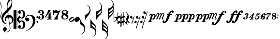 SplineFontDB: 3.2
FontName: Takemitsu
FullName: Takemitsu
FamilyName: Takemitsu
Weight: Regular
Copyright: Copyright (c) 2024, Valerie Thibault
UComments: "2024-8-28: Created with FontForge (http://fontforge.org)"
Version: 001.000
ItalicAngle: 0
UnderlinePosition: -100
UnderlineWidth: 50
Ascent: 1000
Descent: 0
InvalidEm: 0
LayerCount: 2
Layer: 0 0 "Back" 1
Layer: 1 0 "Fore" 0
XUID: [1021 258 -616603033 7795472]
StyleMap: 0x0000
FSType: 0
OS2Version: 0
OS2_WeightWidthSlopeOnly: 0
OS2_UseTypoMetrics: 1
CreationTime: 1724837497
ModificationTime: 1725113833
OS2TypoAscent: 0
OS2TypoAOffset: 1
OS2TypoDescent: 0
OS2TypoDOffset: 1
OS2TypoLinegap: 90
OS2WinAscent: 0
OS2WinAOffset: 1
OS2WinDescent: 0
OS2WinDOffset: 1
HheadAscent: 0
HheadAOffset: 1
HheadDescent: 0
HheadDOffset: 1
Lookup: 258 0 0 "mfkern" { "mfkern-1" [150,15,4] "mfkern-2" [150,15,0] } []
MarkAttachClasses: 1
DEI: 91125
KernClass2: 1 1 "mfkern-2"
 0 {}
KernClass2: 1 1 "mfkern-1"
 0 {}
Encoding: UnicodeBmp
UnicodeInterp: none
NameList: AGL For New Fonts
DisplaySize: -48
AntiAlias: 1
FitToEm: 0
WinInfo: 58412 34 13
BeginPrivate: 0
EndPrivate
Grid
-1000 -498 m 4
 2000 -498 l 1028
  Named: "-2sp"
-1000 -258 m 0
 2000 -258 l 1024
  Named: "-1sp"
-1000 1000 m 0
 2000 1000 l 1024
  Named: "4sp"
-1000 750 m 0
 2000 750 l 1024
  Named: "3sp"
-1000 500 m 0
 2000 500 l 1024
  Named: "2sp"
-1000 250 m 0
 2000 250 l 1024
  Named: "1sp"
EndSplineSet
BeginChars: 65536 37

StartChar: gClef
Encoding: 57424 57424 0
Width: 616
Flags: W
HStem: -668.329 20.5127<199.948 312.418> -258.56 17.9873<274.468 401.996> 117.648 137.956<381.971 473.408>
VStem: 0.40918 91.498<-50.0163 140.99> 81.6631 191.607<-568.855 -445.348> 181.43 42.0117<-75.9646 47.6293> 283.33 26.4814<576.271 775.553> 432.508 26.7119<-540.976 -355.545> 523.197 35.6191<806.322 999.73> 545.186 70.4072<-110.075 45.936>
LayerCount: 2
Fore
SplineSet
385.486328125 255.604492188 m 0xf380
 508.66796875 255.604492188 615.592773438 144.595703125 615.592773438 -0.3955078125 c 0
 615.592773438 -63.7548828125 594.887695312 -120.724609375 568.630859375 -156.68359375 c 0
 537.150452526 -199.794137001 487.609952847 -229.075864775 431.082067142 -244.807185824 c 1
 440.822176517 -316.404702961 449.612871291 -380.932316618 456.551757812 -431.708007812 c 0
 458.282226562 -448.993164062 459.219726562 -464.2734375 459.219726562 -478.116210938 c 0
 459.219726562 -529.287109375 446.4140625 -560.815429688 422 -590.948242188 c 0
 376.57421875 -647.016601562 315.293945312 -668.329101562 257.122070312 -668.329101562 c 4
 123.9765625 -668.329101562 81.6630859375 -568.172851562 81.6630859375 -510.217773438 c 0
 81.6630859375 -437.26171875 140.266601562 -406.526367188 181.686523438 -406.526367188 c 0
 238.484375 -406.526367188 273.270507812 -453.567382812 273.270507812 -506.740234375 c 0xeb40
 273.270507812 -589.275390625 186.791015625 -616.428710938 175.002929688 -619.747070312 c 1
 186.899414062 -637.51171875 216.765625 -647.81640625 252.126953125 -647.81640625 c 0
 329.247070312 -647.81640625 432.5078125 -598.805664062 432.5078125 -471.301757812 c 0
 432.5078125 -467.581685866 427.293496074 -408.107936178 405.818186337 -250.850477297 c 1
 380.298289787 -255.997641323 353.751745865 -258.559570312 327.10546875 -258.559570312 c 0
 215.603515625 -258.559570312 102.357421875 -213.698242188 47.1005859375 -117.060546875 c 0
 21.361328125 -72.0458984375 0.4091796875 27.4765625 0.4091796875 79.67578125 c 0
 0.4091796875 273.951171875 169.842773438 416.6328125 261.759765625 515.110351562 c 0
 272.873664652 527.017351373 283.400003364 538.084422305 293.400064184 548.448177514 c 1
 284.569561539 635.012824491 283.330078211 681.865906702 283.330078125 722.966796875 c 0
 283.330078125 891.556640625 324.0234375 958.405273438 377.366210938 1046.03222656 c 1
 424.301757812 1105.42578125 439.869140625 1119.35058594 472.193359375 1130.85351562 c 1
 484.529296875 1121.56835938 558.81640625 1042.01855469 558.81640625 855.059570312 c 0
 558.81640625 701.046291058 526.722216374 617.962012151 341.293369448 416.363865585 c 1
 347.47979109 370.800048897 354.999516539 315.392940733 363.274082057 254.425933028 c 1
 370.559379851 255.207411229 377.969623466 255.604492188 385.486328125 255.604492188 c 0xf380
312.956366819 385.895326443 m 1
 305.016860011 377.44459296 296.828176147 368.793938787 288.3828125 359.931640625 c 0
 175.043945312 240.99609375 91.9072265625 170.254882812 91.9072265625 32.2578125 c 0
 91.9072265625 -99.4267578125 174.217773438 -240.572265625 338.403320312 -240.572265625 c 0
 347.013620821 -240.572265625 372.709666041 -239.81062557 403.193932435 -231.736081568 c 1
 391.802595125 -149.192971813 376.235269082 -41.7792638745 355.110351562 95.76171875 c 0
 354.119652334 102.211950441 353.142540189 108.59036497 352.178830175 114.897951212 c 1
 283.05656583 103.174777339 223.44140625 54.4496165532 223.44140625 -22.17578125 c 0
 223.44140625 -39.3447265625 226.901367188 -99.1826171875 272.763671875 -138.408203125 c 1
 271.78515625 -142.495117188 l 1
 206.661132812 -116.966796875 181.4296875 -45.7333984375 181.4296875 24.583984375 c 0xf7
 181.4296875 141.205211931 244.460810654 224.635660606 332.198776218 248.578322995 c 1
 324.700692142 300.067223832 318.343906486 345.53292421 312.956366819 385.895326443 c 1
428.204977084 -223.655743504 m 1
 484.362583212 -201.984817093 545.185546875 -152.719659874 545.185546875 -40.97265625 c 0xe340
 545.185546875 -2.9248046875 533.466796875 117.6484375 384.913085938 117.6484375 c 0
 383.889134509 117.6484375 382.865541801 117.640417217 381.842458961 117.624404106 c 1
 397.250800158 4.1182539158 413.655026178 -116.676723183 428.204977084 -223.655743504 c 1
319.422351366 575.080111768 m 1
 397.738397461 654.291823264 441.153438709 690.552538307 488.813476562 771.127929688 c 0
 519.374023438 822.796875 523.197265625 862.362304688 523.197265625 917.66796875 c 0xe380
 523.197265625 949.137695312 519.572265625 1003.55566406 496.633789062 1032.74707031 c 1
 472.719726562 1021.02832031 460.265625 1010.39257812 445.307617188 995.341796875 c 0
 354.193359375 903.659179688 309.811523438 773.544921875 309.811523438 680.583007812 c 0
 309.811523438 651.662560684 313.484424283 617.67863126 319.422351366 575.080111768 c 1
EndSplineSet
Validated: 1
EndChar

StartChar: fClef
Encoding: 57442 57442 1
Width: 681
Flags: W
HStem: -174 97<592.385 672.932> -100 193<54.0318 171.828> 69 98<592.385 672.932> 208 42<132.375 293.916>
VStem: -0 214<-45.3785 51.0479> 400 132<-184.709 66.9872> 584 97<-165.615 -85.0684 77.3848 158.615>
LayerCount: 2
Fore
SplineSet
118 -100 m 0x5e
 52 -100 0 -40 -0 26 c 0
 0 72 25 139 74 188 c 0
 116 230 167 250 240 250 c 0
 349 250 436 205 492 118 c 0
 521 74 532 34 532 -33 c 0
 532 -160 492 -271 420 -354 c 0
 370 -412 265 -501 139 -570 c 0
 96 -594 57 -611 7 -624 c 1
 6 -614 l 1
 53 -598 110 -565 171 -518 c 0
 327 -397 400 -264 400 -78 c 0
 400 4 385 64 356 117 c 0
 319 184 275 208 211 208 c 0
 163 208 132 193 100 165 c 0
 70 138 52 107 43 73 c 1
 55 81 75 93 109 93 c 3
 167 93 214 47 214 -13 c 0
 214 -38 206 -57 184 -75 c 0
 162 -93 140 -100 118 -100 c 0x5e
584 118 m 0
 584 145 606 167 633 167 c 0
 660 167 681 145 681 118 c 0
 681 91 660 69 633 69 c 0x3e
 606 69 584 91 584 118 c 0
584 -125 m 0
 584 -98 606 -77 633 -77 c 0
 660 -77 681 -98 681 -125 c 0
 681 -152 660 -174 633 -174 c 0x9e
 606 -174 584 -152 584 -125 c 0
EndSplineSet
Validated: 1
EndChar

StartChar: noteheadBlack
Encoding: 57508 57508 2
Width: 276
Flags: W
HStem: -127 257<91.6953 185.073>
VStem: 0 276<-40.2884 43.2884>
LayerCount: 2
Fore
SplineSet
108 -127 m 0
 44 -127 0 -85 0 -27 c 0
 0 53 83 130 169 130 c 0
 233 130 276 88 276 30 c 0
 276 -50 194 -127 108 -127 c 0
EndSplineSet
Validated: 1
EndChar

StartChar: noteheadHalf
Encoding: 57507 57507 3
Width: 273
Flags: W
HStem: -128 43<38.3533 126.368> 85 44<145.79 234.438>
VStem: 0 33<-80.7978 13> 240 33<-12.9065 79.2234>
LayerCount: 2
Fore
SplineSet
166 129 m 0
 226 129 273 90 273 29 c 0
 273 -52 191 -128 106 -128 c 0
 43 -128 0 -85 0 -27 c 0
 0 53 79 129 166 129 c 0
204 85 m 2
 199 85 l 2
 169 85 103 42 66 -5 c 0
 50 -25 33 -55 33 -62 c 0
 33 -68 44 -85 66 -85 c 0
 76 -85 150 -70 209 5 c 0
 235 38 240 59 240 65 c 0
 240 66 239 66 239 66 c 0
 239 68 229 85 207 85 c 0
 206 85 205 85 204 85 c 2
EndSplineSet
Validated: 1
EndChar

StartChar: flag8thUp
Encoding: 57920 57920 4
Width: 282
Flags: W
HStem: -20 20G<0 39>
VStem: 0 34<-46.779 0> 235 47<-595.172 -418.623>
LayerCount: 2
Fore
SplineSet
87 -776 m 1
 189 -690 235 -610.127468122 235 -512 c 3
 235 -444 199.892580101 -383.097183355 161 -340 c 0
 124 -299 58 -260 0 -244 c 1
 0 0 l 1
 34 0 l 1
 44 -35 64.8198345865 -83.1117353384 81 -109 c 0
 111 -157 167 -216 197 -252 c 0
 250 -315 282 -405 282 -480 c 3
 282 -547 258 -622 219 -674 c 0
 193 -709 145 -754 95 -786 c 1
 87 -776 l 1
EndSplineSet
Validated: 1
EndChar

StartChar: flag8thDown
Encoding: 57921 57921 5
Width: 282
Flags: W
VStem: 0 34<0 46.7461> 235 47<418.606 595.144>
LayerCount: 2
Fore
SplineSet
87 776 m 5
 189 690 235 610 235 512 c 7
 235 444 200 383 161 340 c 4
 124 299 58 260 0 244 c 5
 0 0 l 5
 34 0 l 5
 44 35 65 83 81 109 c 4
 111 157 167 216 197 252 c 4
 250 315 282 405 282 480 c 7
 282 547 258 622 219 674 c 4
 193 709 145 754 95 786 c 5
 87 776 l 5
EndSplineSet
Validated: 9
EndChar

StartChar: flag16thUp
Encoding: 57922 57922 6
Width: 304
Flags: W
HStem: -20 20G<0 48>
VStem: 0 34<-50.5511 0> 259 42<-759.946 -585.898> 269 35<-502.285 -391.737>
LayerCount: 2
Fore
SplineSet
163 -883 m 5xe0
 244 -794 259 -734 259 -685 c 4xe0
 259 -606 220 -536 179 -504 c 4
 146 -478 69 -442 0 -425 c 5
 0 0 l 5
 34 0 l 5
 62 -108 107 -153 179 -223 c 4
 209 -252 226 -268 234 -277 c 4
 281 -326 304 -381 304 -444 c 4xd0
 304 -477 298 -517 287 -550 c 5
 296 -578 301 -609 301 -648 c 4
 301 -745 270 -806 174 -893 c 5
 163 -883 l 5xe0
54 -237 m 5
 61 -313 96 -341 99 -344 c 4
 202 -430 240 -463 265 -503 c 5
 268 -491 269 -481 269 -469 c 4xd0
 269 -402 241 -356 172 -303 c 4
 133 -273 90 -248 54 -237 c 5
EndSplineSet
Validated: 1
EndChar

StartChar: flag16thDown
Encoding: 57923 57923 7
Width: 304
Flags: W
VStem: 0 34<0 50.5511> 259 42<585.898 759.946> 269 35<391.737 502.285>
LayerCount: 2
Fore
SplineSet
163 883 m 1xc0
 244 794 259 734 259 685 c 0xc0
 259 606 220 536 179 504 c 0
 146 478 69 442 0 425 c 1
 0 0 l 1
 34 0 l 1
 62 108 107 153 179 223 c 0
 209 252 226 268 234 277 c 0
 281 326 304 381 304 444 c 0xa0
 304 477 298 517 287 550 c 1
 296 578 301 609 301 648 c 0
 301 745 270 806 174 893 c 1
 163 883 l 1xc0
54 237 m 1
 61 313 96 341 99 344 c 0
 202 430 240 463 265 503 c 1
 268 491 269 481 269 469 c 0xa0
 269 402 241 356 172 303 c 0
 133 273 90 248 54 237 c 1
EndSplineSet
Validated: 9
EndChar

StartChar: flag32ndUp
Encoding: 57924 57924 8
Width: 304
Flags: W
HStem: -19 20G<0 45.2144>
VStem: 0 34<-48.4093 1> 259 42<-898.789 -724.301> 259 35<-444 -355.667> 269 35<-640.991 -530.231>
LayerCount: 2
Fore
SplineSet
163 -1022 m 1xe0
 229.827148438 -948.573242188 259 -888.403320312 259 -823.044921875 c 0xe0
 259 -753.870117188 226.321289062 -679.93359375 178.674804688 -642.59375 c 0
 143.044921875 -614.671875 63.9091796875 -579.74609375 0 -564 c 1
 0 1 l 1
 34 1 l 1
 56.4287109375 -85.5107421875 89.765625 -115.556640625 139.149414062 -160.067382812 c 0
 194.8515625 -210.270507812 294 -299.6328125 294 -405.03125 c 3xd0
 294 -426.486328125 294 -460 288 -492 c 1
 300 -524 304 -549.305664062 304 -584.571289062 c 0xc8
 304 -617.305664062 297.603515625 -657.189453125 287 -689 c 1
 296.521484375 -718.622070312 301 -749.97265625 301 -786.799804688 c 0
 301 -884.599609375 269.416015625 -945.529296875 174 -1032 c 1
 163 -1022 l 1xe0
54 -376 m 1
 58.365234375 -423.3984375 72.1318359375 -456.131835938 99 -483 c 1
 216.416015625 -581.037109375 242.532226562 -606.051757812 265 -642 c 1
 267.8359375 -630.65625 269 -620.76171875 269 -607.208007812 c 0xc8
 269 -541.955078125 242.020507812 -495.784179688 172.057617188 -442.015625 c 0
 130.709960938 -410.23828125 88.154296875 -386.435546875 54 -376 c 1
50 -190 m 1
 60.498046875 -263.484375 70.1640625 -281.680664062 127.729492188 -325.333007812 c 0
 179.31640625 -364.451171875 241.478515625 -420.397460938 258 -444 c 1
 258.793945312 -440.030273438 259 -436.733398438 259 -431.490234375 c 0xd0
 259 -366.021484375 226.876953125 -306.772460938 152.333007812 -248.745117188 c 0
 121.220703125 -224.526367188 85.4814453125 -202.90234375 50 -190 c 1
EndSplineSet
Validated: 1
EndChar

StartChar: flag32ndDown
Encoding: 57925 57925 9
Width: 304
Flags: W
VStem: 0 34<0 49.5422> 259 42<724.712 899.933> 259 35<356.696 444.376> 269 35<530.983 642.105>
LayerCount: 2
Fore
SplineSet
163 1023 m 1xc0
 230 950 259 889 259 824 c 0xc0
 259 755 227 681 179 644 c 0
 143 616 64 581 0 565 c 1
 0 0 l 1
 34 0 l 1
 56 87 90 116 139 161 c 0
 195 211 294 301 294 406 c 0xa0
 294 427 293 460 286 496 c 1
 301 531 304 551 304 586 c 0x90
 304 619 298 658 287 690 c 1
 297 720 301 751 301 788 c 0
 301 886 269 947 174 1033 c 1
 163 1023 l 1xc0
54 377 m 1
 58 424 72 457 99 484 c 1
 216 582 243 607 265 643 c 1
 268 632 269 622 269 608 c 0x90
 269 543 242 497 172 443 c 0
 131 411 88 387 54 377 c 1
50 191 m 1
 60 264 70 282 128 326 c 0
 180 365 241 421 258 445 c 1
 259 441 259 437 259 432 c 0xa0
 259 367 227 308 152 250 c 0
 121 226 85 204 50 191 c 1
EndSplineSet
Validated: 9
EndChar

StartChar: rest8th
Encoding: 58598 58598 10
Width: 232
Flags: W
HStem: 57.125 26.25<60.1641 149.227>
VStem: 0 118<89.6393 177.299> 67 41<-206.312 -187.306>
LayerCount: 2
Fore
SplineSet
173 81.5 m 5xa0
 137 63.6875 121 57.125 92 57.125 c 4
 29 57.125 0 86.1875 0 126.5 c 4
 0 163.0625 27 194 61 194 c 4
 91 194 118 170.5625 118 138.6875 c 4xc0
 118 117.125 107 91.8125 91 86.1875 c 5
 98 83.375 105 83.375 113 83.375 c 4
 129 83.375 173 90.875 199 153.6875 c 6
 212 184.625 l 5
 232 184.625 l 5
 108 -206.3125 l 5
 67 -206.3125 l 5
 173 81.5 l 5xa0
EndSplineSet
Validated: 1
EndChar

StartChar: rest16th
Encoding: 58599 58599 11
Width: 309
Flags: W
HStem: 57 26<90.1985 148.268> 301 25<167.222 226.664>
VStem: 0 118<89.436 174.188> 77 119<331.989 416.325>
LayerCount: 2
Fore
SplineSet
253 75 m 5xe0
 214 56 195 51 170 51 c 4
 110 51 77 76 77 116 c 4
 77 153 105 183 140 183 c 4
 171 183 196 159 196 129 c 4xd0
 196 107 183 84 167 78 c 5
 172 76 179 76 186 76 c 4
 213 76 252 88 278 144 c 6
 291 173 l 5
 309 173 l 5
 108 -458 l 5
 66 -458 l 5
 173 -169 l 5
 132 -189 117 -193 93 -193 c 4
 32 -193 0 -166 0 -126 c 4
 0 -89 28 -59 62 -59 c 4
 93 -59 118 -83 118 -114 c 4
 118 -136 106 -158 90 -164 c 5
 95 -166 101 -167 108 -167 c 4
 168 -167 192 -118 198 -98 c 6
 253 75 l 5xe0
EndSplineSet
Validated: 1
EndChar

StartChar: restQuarter
Encoding: 58597 58597 12
Width: 238
Flags: W
HStem: -156 52<37.5 155.118>
VStem: 0 76<-216.68 -149.375>
LayerCount: 2
Fore
SplineSet
122 203 m 1
 111 253 46 379 20 406 c 1
 29 415 l 1
 97 342 153 262 208 158 c 1
 194 82 141 5 135 -37 c 1
 144 -69 168 -103 237 -188 c 1
 228 -201 l 1
 203 -187 148 -156 111 -156 c 0
 93 -156 76 -164 76 -196 c 0
 76 -240 126 -282 145 -298 c 1
 122 -298 l 1
 73 -270 30 -234 13 -204 c 0
 5 -191 0 -173 0 -158 c 0
 0 -141 7 -104 68 -104 c 0
 89 -104 112 -109 127 -119 c 1
 130 -115 l 1
 60 -43 43 -23 24 7 c 1
 56 94 113 169 122 203 c 1
EndSplineSet
Validated: 1
EndChar

StartChar: rest32nd
Encoding: 58600 58600 13
Width: 388
Flags: W
HStem: -193 26<90.1985 148.268> 51 25<167.222 227.262> 301 25<246.222 305.664>
VStem: 0 118<-160.564 -75.8121> 77 119<81.989 166.325> 156 119<331.989 416.325>
LayerCount: 2
Fore
SplineSet
332 325 m 1xe8
 293 306 274 301 249 301 c 0
 189 301 156 326 156 366 c 0
 156 403 184 433 219 433 c 0
 250 433 275 409 275 379 c 0
 275 357 262 334 246 328 c 1
 251 326 258 326 265 326 c 0
 292 326 331 338 357 394 c 2
 370 423 l 1
 388 423 l 1
 108 -458 l 1
 66 -458 l 1
 173 -169 l 1
 132 -189 117 -193 93 -193 c 0
 32 -193 0 -166 0 -126 c 0
 0 -89 28 -59 62 -59 c 0
 93 -59 118 -83 118 -114 c 0xf4
 118 -136 106 -158 90 -164 c 1
 95 -166 101 -167 108 -167 c 0
 168 -167 192 -118 198 -98 c 2
 253 75 l 1
 214 56 195 51 170 51 c 0
 110 51 77 76 77 116 c 0
 77 153 105 183 140 183 c 0
 171 183 196 159 196 129 c 0
 196 107 183 84 167 78 c 1
 172 76 179 76 186 76 c 0
 213 76 257 88 273 138 c 2
 332 325 l 1xe8
EndSplineSet
Validated: 1
EndChar

StartChar: tuplet3
Encoding: 59523 59523 14
Width: 297
Flags: W
HStem: 163 26<97 156.033> 306 27<131.994 192.629>
VStem: 0 87<34.87 102.578> 77 84<229.62 291.766> 166 68<61.4425 157.312> 203 69<210.457 302.152>
LayerCount: 2
Fore
SplineSet
176 333 m 3xd4
 200 333 272 331 272 257 c 3xd4
 272 219 242 184 202 170 c 1
 221 161 234 143 234 112 c 3
 234 56 166 3 97 -1 c 0
 43.0812662299 -4.12572369682 0 18 0 59 c 3
 0 87 18.9814878278 110 46 110 c 3
 76 110 87 87.0380859375 87 74 c 3xe8
 87 53 77 36 56 30 c 1
 59 27 69 24 77 24 c 3
 138 24 166 89.939453125 166 123 c 3xd8
 166 157 142 163 97 163 c 1
 97 189 l 1
 98 189 142 190 162 190 c 1
 181 207 203 233 203 264 c 3
 203 287.021728866 188 306 165 306 c 3
 151.96159519 306 138 303 131 295 c 1
 149 292 161 276 161 259 c 0
 161 242 140 224 119 224 c 0
 94 224 77 241 77 265 c 0
 77 307 130 333 176 333 c 3xd4
EndSplineSet
Validated: 33
EndChar

StartChar: tuplet4
Encoding: 59524 59524 15
Width: 292
Flags: W
HStem: 0.0849609 30.8896<180.028 222.258> 0.0849609 14.7637<44.5049 66.3152> 71.0186 27.458<56.3203 104.869 193.725 249.65>
VStem: -0.301758 267.073
LayerCount: 2
Fore
SplineSet
-0.3017578125 100.764648438 m 1x70
 79.0361328125 170.947265625 123.615234375 216.545898438 223.401367188 329.58203125 c 1
 266.771484375 329.58203125 l 1
 266.055664062 327.278320312 211.3984375 166.315429688 193.724609375 99.62109375 c 1
 249.650390625 98.4765625 l 1
 249.650390625 71.0185546875 l 1
 188.133789062 71.0185546875 l 1
 183.133789062 53.7177734375 181.877929688 47.5126953125 180.028320312 30.974609375 c 1
 222.2578125 30.974609375 l 1
 222.2578125 0.0849609375 l 1xb0
 44.208984375 0.0849609375 l 1
 44.5048828125 14.8486328125 l 1
 53.31640625 16.9775390625 72.357421875 24.056640625 90.474609375 31.939453125 c 1
 97.3369140625 46.8095703125 103.366210938 63.2568359375 105.030273438 71.646484375 c 1
 101.715820312 72.169921875 90.4765735938 69.5774977746 81.1742880868 69.5774977746 c 0
 56.4734154362 69.5774977746 20.2412109375 71.0185546875 20.2412109375 71.0185546875 c 1
 -0.3017578125 100.764648438 l 1x70
113.0546875 98.9072265625 m 1
 139.831054688 155.577148438 155.526367188 190.430664062 161.224609375 205.877929688 c 1
 148.555664062 206.268554688 l 1
 127.04296875 183.807617188 127.04296875 183.807617188 50.517578125 108.048828125 c 1
 56.3203125 98.9072265625 l 1
 113.0546875 98.9072265625 l 1
EndSplineSet
Validated: 1
EndChar

StartChar: tupletColon
Encoding: 59530 59530 16
Width: 122
Flags: W
HStem: 67.2129 63.8271<1.38285 61.8573> 196.486 63.8281<36.1505 96.625>
VStem: -0.293945 63.8281<68.8897 129.363> 34.4736 63.8281<198.163 258.638>
LayerCount: 2
Fore
SplineSet
-0.2939453125 99.1259765625 m 0xe0
 -0.2939453125 116.751953125 13.994140625 131.040039062 31.6201171875 131.040039062 c 0
 49.2451171875 131.040039062 63.5341796875 116.751953125 63.5341796875 99.1259765625 c 0
 63.5341796875 81.5009765625 49.2451171875 67.212890625 31.6201171875 67.212890625 c 0
 13.994140625 67.212890625 -0.2939453125 81.5009765625 -0.2939453125 99.1259765625 c 0xe0
34.4736328125 228.400390625 m 0xd0
 34.4736328125 246.025390625 48.7626953125 260.314453125 66.3876953125 260.314453125 c 0
 84.013671875 260.314453125 98.3017578125 246.025390625 98.3017578125 228.400390625 c 0
 98.3017578125 210.774414062 84.013671875 196.486328125 66.3876953125 196.486328125 c 0
 48.7626953125 196.486328125 34.4736328125 210.774414062 34.4736328125 228.400390625 c 0xd0
EndSplineSet
Validated: 1
EndChar

StartChar: tuplet5
Encoding: 59525 59525 17
Width: 298
Flags: W
HStem: -1.40234 25.835<56.6641 115.059> 175.222 33.0527<85.5358 147.928> 251.09 62.4033<111.938 250.056>
VStem: 0.419922 86.459<34.8665 101.667> 157.756 80.3281<62.44 169.934>
LayerCount: 2
Fore
SplineSet
77.3748641342 24.4326794639 m 0
 120.527209129 24.4326794639 157.755859375 72.7060546875 157.755859375 127.521484375 c 0
 157.755859375 157.604492188 141.250976562 175.221679688 113.06640625 175.221679688 c 0
 98.1875 175.221679688 78.892578125 171.403320312 71.0185546875 166.900390625 c 1
 67.7783203125 161.182617188 61.42578125 151.490234375 55.68359375 143.5 c 1
 34.6767578125 157.493164062 l 1
 72.2568359375 230.069335938 78.4033203125 244.80078125 106.291992188 329.12890625 c 1
 126.88671875 319.969726562 159.23046875 313.493164062 184.375976562 313.493164062 c 0
 212.569335938 313.493164062 251.487304688 319.065429688 278.33203125 326.9453125 c 1
 267.9765625 272.607421875 236.623046875 251.08984375 167.803710938 251.08984375 c 0
 153.512695312 251.08984375 131.9921875 256.575195312 115.848632812 264.333007812 c 1
 110.7421875 249.069335938 93.8115234375 212.17578125 84.998046875 197.107421875 c 1
 103.493164062 204.978515625 120.19140625 208.274414062 141.58203125 208.274414062 c 0
 201.994140625 208.274414062 238.083984375 177.506835938 238.083984375 126.004882812 c 0
 238.083984375 60.3974609375 170.234375 -1.40234375 98.2041015625 -1.40234375 c 0
 36.3447265625 -1.40234375 0.419921875 20.796875 0.419921875 59.0244140625 c 0
 0.419921875 85.47265625 20.9599609375 109.259765625 43.7978515625 109.259765625 c 0
 69.919921875 109.259765625 86.87890625 95.0869140625 86.87890625 73.2578125 c 0
 86.87890625 53.3310546875 74.0439453125 35.1357421875 56.296875 29.9033203125 c 1
 60.5859375 27.2353515625 67.4144151558 24.4326794639 77.3748641342 24.4326794639 c 0
EndSplineSet
Validated: 1
EndChar

StartChar: timeSig4
Encoding: 57476 57476 18
Width: 407
Flags: W
HStem: 0 17<98 125.333> 112 36<40 182 292 372>
VStem: 185 107<39 112 148 260.988>
LayerCount: 2
Fore
SplineSet
182 112 m 1
 21 112 l 1
 -0 137 l 1
 53 215 96 291 124 362 c 0
 145 413 157 459 158 500 c 1
 185 498 215 496 229 496 c 3
 243 496 270 497 294 500 c 1
 288 456 261 409 204 336 c 0
 154 272 77 184 40 147 c 1
 185 148 l 1
 185 259 l 1
 212 301 263 370 292 403 c 1
 292 148 l 1
 372 148 l 1
 372 112 l 1
 292 112 l 1
 292 39 l 1
 354 18 l 1
 354 0 l 1
 98 0 l 1
 98 17 l 1
 180 38 l 1
 182 112 l 1
EndSplineSet
Validated: 1
EndChar

StartChar: timeSig7
Encoding: 57479 57479 19
Width: 443
Flags: W
HStem: 0 21G<57 272> 326.787 107.213<203.083 316.34> 357.727 142.273<106.506 181.102>
VStem: 0 56<449.431 497> 0 47<241 343.907>
LayerCount: 2
Fore
SplineSet
408 466 m 1xd0
 325 347 257 178 257 88 c 0
 257 60 263 23 272 0 c 1
 65 0 l 1
 57 13 l 1
 94 42 161 143 267 330 c 1
 258 328 248.571289062 326.787109375 237.830078125 326.787109375 c 0xd0
 168.3359375 326.787109375 157.795898438 357.7265625 111.796875 357.7265625 c 0
 97.234375 357.7265625 82 354 68 345 c 1
 64 322 56 279 47 241 c 1
 0 241 l 1xa8
 3 267 6 350 6 388 c 0
 6 402 5 458 0 497 c 1
 56 497 l 1
 61 479 64 458 65 449 c 1
 71 453 79.3076171875 458.033203125 86.0517578125 463.190429688 c 0
 108.44140625 480.311523438 133 500 165 500 c 0xb0
 224 500 253 434 294 434 c 0
 319 434 347 457 376 493 c 1
 408 466 l 1xd0
EndSplineSet
Validated: 1
EndChar

StartChar: timeSig8
Encoding: 57480 57480 20
Width: 403
Flags: W
HStem: -1 36<123.256 245.377> 469 33<127.496 232.86>
VStem: 0 76<75.9912 197.473> 13 82<350.615 433.829> 265 78<335.865 444.371> 276 82<69.4389 163.872>
LayerCount: 2
Fore
SplineSet
180 502 m 0xd0
 283 502 343 460 343 388 c 3xd8
 343 344 326 312 285 277 c 1
 345 235 358 213 358 146 c 0
 358 57 287 -1 180 -1 c 0
 74 -1 0 57 0 139 c 0xe4
 0 198 19 235 71 271 c 1
 27 304 13 327 13 362 c 3
 13 444 82 502 180 502 c 0xd0
173 469 m 0
 131 469 95 433 95 390 c 0
 95 369 114 346 140 336 c 0
 165 326 189 319 221 310 c 1
 247 333 265 368 265 396 c 0
 265 439 226 469 173 469 c 0
223 192 m 0
 195 211 163 219 136 232 c 1
 99 212 76 173 76 131 c 0
 76 83 124 35 180 35 c 0
 241 35 276 65 276 110 c 0xe4
 276 139 256 170 223 192 c 0
EndSplineSet
Validated: 1
EndChar

StartChar: cClef
Encoding: 57436 57436 21
Width: 601
Flags: W
HStem: -508 27<333.449 416.475> -441 146<310.145 366.667> -93 50<366.699 451.321> 42 50<366.584 451.321> 294 147<310.229 365.307> 480 28<331.229 416.475>
VStem: 0 129<-499 501> 159 140<-63.8045 63.6773> 159 36<-499 -65 64 501> 237 148<-423.495 -316.931 317.625 420.547> 497 105<-381.657 -154.539 151.585 380.826>
LayerCount: 2
Fore
SplineSet
0 -499 m 5xfe20
 0 501 l 5
 129 501 l 5
 129 -499 l 5
 0 -499 l 5xfe20
237 378 m 4xfe60
 237 452 306 508 392 508 c 4
 452 508 511 480 544 443 c 4
 583 400 602 329 602 260 c 4
 602 129 532 42 428 42 c 4
 371 42 337 79 329 89 c 5
 306 60 299 34 299 0 c 7xff20
 299 -27 306 -60 329 -89 c 5
 339 -76 370 -43 428 -43 c 4
 532 -43 602 -129 602 -260 c 4
 602 -329 583 -401 544 -444 c 4
 511 -481 452 -508 392 -508 c 4
 306 -508 237 -452 237 -378 c 4
 237 -329 267 -295 311 -295 c 4
 328 -295 385 -300 385 -370 c 4xfe60
 385 -415 350 -441 326 -441 c 4
 322 -441 313 -440 310 -438 c 5
 323 -467 345 -481 372 -481 c 4
 443 -481 497 -389 497 -272 c 4
 497 -176 461 -93 410 -93 c 4
 379 -93 349 -123 299 -209 c 5xff20
 282 -208 l 5
 272 -168 265 -143 249 -116 c 4
 236 -93 212 -75 195 -65 c 5
 195 -499 l 5
 159 -499 l 5
 159 501 l 5
 195 501 l 5
 195 64 l 5xfea0
 212 74 231 92 249 115 c 4
 267 138 272 168 282 208 c 5
 299 209 l 5xff20
 349 123 379 92 410 92 c 4
 461 92 497 175 497 271 c 4
 497 388 443 480 372 480 c 4
 345 480 323 467 310 438 c 5
 313 440 319 441 323 441 c 4
 347 441 385 415 385 370 c 4
 385 352 380 294 317 294 c 4
 268 294 237 329 237 378 c 4xfe60
EndSplineSet
Validated: 1
EndChar

StartChar: tuplet6
Encoding: 59526 59526 22
Width: 284
Flags: W
HStem: -2 35<80.5872 127.232> 155 37<103.328 146.086> 288 34<151.132 192.915>
VStem: 0 79<44.8488 139.266> 147 80<47.165 154.279> 173 91<218.684 287.854>
LayerCount: 2
Fore
SplineSet
0 120 m 0xf8
 0 217 96 322 191 322 c 4
 232 322 264 295 264 262 c 4
 264 232 245 212 219 212 c 0
 193 212 173 231 173 254 c 0xf4
 173 275 187 285 194 288 c 1
 172 288 129 281 103 186 c 1
 114 191 127 192 140 192 c 0
 196 192 227 157 227 111 c 0
 227 48 169 -2 111 -2 c 0
 96 -2 0 10 0 120 c 0xf8
125 155 m 0
 108 155 97.8679900417 143.037965146 87 105 c 0
 83 91 79 77 79 63 c 0
 79 48 83 33 101 33 c 0
 118 33 126 41 137 75 c 0
 143 93 147 121 147 136 c 0xf8
 147 149 140 155 125 155 c 0
EndSplineSet
Validated: 1
EndChar

StartChar: tuplet7
Encoding: 59527 59527 23
Width: 289
Flags: W
HStem: 0.0166016 21G<44.4019 69.5645> 269.551 54.5433<54.3632 185.232>
VStem: 13.5039 85.4521<4.6725 93.2152>
LayerCount: 2
Fore
SplineSet
13.50390625 40.2646484375 m 0
 13.50390625 104.619152685 183.684027441 261.72898072 185.921875 263.4453125 c 1
 171.247181262 268.342095595 153.629064971 269.551060588 137.249433334 269.551060588 c 0
 62.0109147696 269.551060588 55.9050911477 261.590848464 33.0778955648 231.830847148 c 0
 27.3367546438 224.34607484 22 218 15.759765625 210.82421875 c 1
 0.162109375 221.416992188 l 1
 23.3880963808 266.496305938 31.9268477349 284.795647915 51.4619140625 331.825195312 c 1
 113.87717544 326.151914228 142.330355922 324.094353271 256.957077976 324.094353271 c 0
 257.961238892 324.094353271 258.498046875 324.094726562 258.498046875 324.094726562 c 1
 269.146484375 300.25390625 l 1
 269.146484375 300.25390625 211.364257812 244.740234375 185.34765625 218.088867188 c 0
 157.663085938 189.728515625 120.901367188 134.915039062 113.30859375 106.466796875 c 0
 106.413820865 80.6366856078 101.826350723 40.429457098 98.9560546875 27.9931640625 c 0
 96.13671875 15.7734375 82.966796875 0.0166015625 56.162109375 0.0166015625 c 0
 32.6416015625 0.0166015625 13.50390625 14.9189453125 13.50390625 40.2646484375 c 0
EndSplineSet
Validated: 1
EndChar

StartChar: tuplet8
Encoding: 59528 59528 24
Width: 255
Flags: W
HStem: -2.40039 30.5127<66.2996 147.399> 314.601 31.0615<84.5552 157.854>
VStem: -0.144531 49.6738<39.2207 138.007> 17.3418 53.4443<228.888 305.817> 167.674 67.832<51.2971 133.05 223.678 308.026>
LayerCount: 2
Fore
SplineSet
128.998046875 345.662109375 m 0xd8
 174.795898438 345.662109375 228.84375 317.624023438 228.84375 268.22265625 c 3
 228.84375 226.588867188 204.697265625 214.930664062 182.21484375 196.611328125 c 1
 203.864257812 187.530273438 235.505859375 162.471679688 235.505859375 114.17578125 c 0
 235.505859375 56.44140625 183.879882812 -2.400390625 100.611328125 -2.400390625 c 0
 56.4794921875 -2.400390625 -0.14453125 17.7509765625 -0.14453125 73.541015625 c 0xe8
 -0.14453125 134.618164062 46.02734375 164.3203125 64.2177734375 172.297851562 c 1
 42.802734375 184.625 17.341796875 207.790039062 17.341796875 245.740234375 c 0
 17.341796875 317.98046875 77.5166015625 345.662109375 128.998046875 345.662109375 c 0xd8
120.072265625 314.600585938 m 0
 94.25390625 314.600585938 70.7861328125 297.061523438 70.7861328125 260.893554688 c 0xd8
 70.7861328125 222.669921875 124.975585938 217.693359375 141.486328125 215.935546875 c 1
 150.266601562 221.555664062 173.454101562 240.288085938 173.454101562 267.3359375 c 3
 173.454101562 294.38378908 145.890625 314.600585938 120.072265625 314.600585938 c 0
167.673828125 87.80078125 m 0
 167.673828125 136.197265625 120.708984375 148.422851562 94.509765625 152.62109375 c 1
 70.7685546875 141.208007812 49.529296875 126.818359375 49.529296875 81.701171875 c 0xe8
 49.529296875 51.0693359375 72.517578125 28.1123046875 107.436523438 28.1123046875 c 0
 142.356445312 28.1123046875 167.673828125 56.86328125 167.673828125 87.80078125 c 0
EndSplineSet
Validated: 1
EndChar

StartChar: timeSig3
Encoding: 57475 57475 25
Width: 342
Flags: W
HStem: -2 33<74.2058 175.629> 241 30<99 170.474> 461 40<74.9317 178.485>
VStem: 0 115<65.9136 153.56 343.584 434.02> 206 96<61.1016 209.006> 206 87<297.632 435.068>
LayerCount: 2
Fore
SplineSet
302 137 m 0xf8
 302 57 243 -2 145 -2 c 0
 56 -2 0 35 0 99 c 0
 0 140 25 167 58 167 c 0
 91 167 115 143 115 111 c 4
 115 82 94 57 70 54 c 1
 75 39 94 31 122 31 c 0
 176 31 206 63 206 128 c 0xf8
 206 189 179 236 138 241 c 2
 99 241 l 1
 99 271 l 1
 138 271 l 2
 176 271 206 311 206 366 c 0
 206 422 176 461 129 461 c 0
 112 461 87 457 74 443 c 5
 100 440 118 414 118 388 c 0
 118 356 94 329 60 329 c 0
 26 329 0 356 0 394 c 0
 0 455 69 501 147 501 c 0
 235 501 293 444 293 369 c 0xf4
 293 325 273 287 232 257 c 1
 274 240 302 196 302 137 c 0xf8
EndSplineSet
Validated: 1
EndChar

StartChar: accidentalFlat
Encoding: 57952 57952 26
Width: 206
Flags: W
HStem: 96.2159 56.7841<67.8312 161.5>
VStem: -1 29<-120 79.1956 101 459> 131 75<9.91708 111.5>
LayerCount: 2
Fore
SplineSet
28 459 m 1
 28 101 l 1
 64 135 103 153 145 153 c 0
 178 153 206 127 206 96 c 0
 206 28 173 -27 93 -93 c 0
 63 -118 24 -144 -1 -157 c 1
 -1 459 l 1
 28 459 l 1
131 48 m 0
 131 63 120.884245573 96.2158553118 86.7804362433 96.2158553118 c 0
 67.7503686214 96.2158553118 52 90 24 64 c 1
 24 -120 l 1
 80 -85 131 -4 131 48 c 0
EndSplineSet
Validated: 1
EndChar

StartChar: accidentalNatural
Encoding: 57953 57953 27
Width: 159
Flags: W
VStem: 0 30<-100 71.1995 169 375> 126 33<-388 -192 -78.236 95>
LayerCount: 2
Fore
SplineSet
0 375 m 5
 30 375 l 5
 30 169 l 5
 91 201 159 216 159 216 c 5
 159 -388 l 5
 126 -388 l 5
 126 -192 l 5
 73 -215 0 -230 0 -230 c 5
 0 375 l 5
129 95 m 5
 94 97 54 81 29 60 c 5
 29 -100 l 5
 61 -101 108 -85 129 -65 c 5
 129 95 l 5
EndSplineSet
Validated: 33
EndChar

StartChar: accidentalSharp
Encoding: 57954 57954 28
Width: 246
Flags: W
VStem: 58 26<-370 -190 -94 60 154 314> 159 27<-308 -156 -61 90 189 376>
LayerCount: 2
Fore
SplineSet
159 376 m 1
 186 376 l 1
 186 189 l 1
 241 207 l 1
 244 195 246 182 246 168 c 0
 246 154 244 139 241 122 c 1
 186 103 l 1
 186 -61 l 1
 241 -43 l 1
 244 -55 246 -68 246 -82 c 0
 246 -96 244 -112 241 -128 c 1
 186 -147 l 1
 186 -308 l 1
 159 -308 l 1
 159 -156 l 1
 84 -181 l 1
 84 -370 l 1
 58 -370 l 1
 58 -190 l 1
 5 -208 l 1
 2 -195 0 -182 0 -168 c 0
 0 -154 2 -139 5 -123 c 1
 58 -105 l 1
 58 60 l 1
 5 42 l 1
 1 48 0 66 0 87 c 0
 0 107 1 123 5 127 c 1
 58 145 l 1
 58 314 l 1
 84 314 l 1
 84 154 l 1
 159 180 l 1
 159 376 l 1
159 90 m 1
 132 90 99 79 84 65 c 1
 84 -94 l 1
 110 -91 146 -77 159 -64 c 1
 159 90 l 1
EndSplineSet
Validated: 1
EndChar

StartChar: brace
Encoding: 57344 57344 29
Width: 85
Flags: W
HStem: -0 21G<83 85>
VStem: 23 24<86.1865 206.968 793.032 913.814> 59 23<306.762 405.58 594.42 693.238>
LayerCount: 2
Fore
SplineSet
83 1000 m 1
 85 998 l 1
 85 998 68 973 63 959 c 0
 59 948 47 922 47 888 c 0
 47 854 59 790 65 762 c 0
 71 734 82 688 82 665 c 0
 82 642 78 609 65 579 c 0
 51 546 24 525 7 500 c 1
 24 475 51 454 65 421 c 0
 78 391 82 358 82 335 c 0
 82 312 71 266 65 238 c 0
 59 210 47 146 47 112 c 0
 47 78 59 52 63 41 c 0
 68 27 85 2 85 2 c 1
 83 -0 l 1
 83 0 62 27 46 58 c 0
 32 86 23 127 23 153 c 0
 23 179 35 254 40 275 c 0
 45 296 59 348 59 377 c 0
 59 406 53 425 42 442 c 0
 32 457 9 484 0 500 c 1
 9 516 32 543 42 558 c 0
 53 575 59 594 59 623 c 0
 59 652 45 704 40 725 c 0
 35 746 23 821 23 847 c 0
 23 873 32 914 46 942 c 0
 62 973 83 1000 83 1000 c 1
EndSplineSet
Validated: 1
EndChar

StartChar: dynamicPiano
Encoding: 58656 58656 30
Width: 426
Flags: W
HStem: -123 15<0 52 161 218> -7.54199 43.9541<205.828 277.614> 235.945 57.0547<116.392 193.5> 251.395 50.6055<260.381 324.796>
VStem: 72.2568 17.7432<157 199.306> 329.207 66.793<112.075 249.296>
LayerCount: 2
Fore
SplineSet
72.2568359375 185.973632812 m 4xec
 72.2568359375 259.583984375 138 293 181 293 c 4xec
 206 293 225 281 240 258 c 5
 259 292 289 302 313 302 c 4xdc
 362 302 395 251 396 177 c 4
 396 125 381 75 332 21 c 4
 332 21 306.302734375 -7.5419921875 258.916992188 -7.5419921875 c 4
 226.7734375 -7.5419921875 195 11 187 18 c 5
 175.074462612 -20.9599348739 164.649874976 -60.398896271 161 -102 c 5
 218 -108 l 5
 218 -123 l 5
 0 -123 l 5
 0 -108 l 5
 52 -102 l 5
 98 4 130 101 163 217 c 5
 156 230 147.362304688 235.9453125 138.0859375 235.9453125 c 4
 119.661132812 235.9453125 91 208 90 157 c 5
 78 156 l 5
 74 165 72.2568359375 175.319335938 72.2568359375 185.973632812 c 4xec
329.20703125 206.611328125 m 4
 329.20703125 217.1171875 326.9921875 251.39453125 296.400390625 251.39453125 c 4xdc
 279.030273438 251.39453125 269 242 261 236 c 5
 203 66 l 5
 208 48 218.879882812 36.412109375 240.666015625 36.412109375 c 4
 290.76171875 36.412109375 329.20703125 154.713867188 329.20703125 206.611328125 c 4
EndSplineSet
Validated: 524289
EndChar

StartChar: dynamicMezzo
Encoding: 58657 58657 31
Width: 465
Flags: W
HStem: -4 25<326.934 374.218> 286 39<172.701 230.553 301.761 369.513> 296 35<55.3872 103.856>
VStem: 0 28<207 261.812> 296 45<21.0558 106.485> 371 49<187.56 285.84>
LayerCount: 2
Fore
SplineSet
140 16 m 0xdc
 140 51 231 217 231 262 c 0
 231 276 226 286 212 286 c 0xdc
 188 286 166 267 153 235 c 2
 74 44 l 2
 59 7 48 -4 29 -4 c 0
 15 -4 7 6 7 22 c 0
 7 34 11 49 19 67 c 2
 92 227 l 2
 100 244 104 263 104 277 c 0
 104 289 101 296 92 296 c 0
 75 296 63 289 45 267 c 0
 33 252 28 234 28 205 c 1
 0 207 l 1
 0 211 0 214 0 218 c 0
 0 280 47 331 100 331 c 0xbc
 127 331 144 321 162 298 c 1
 166 301 170 303 173 306 c 0
 187 317 199 325 229 325 c 0xdc
 258 325 272 318 286 296 c 1xbc
 309 318 327 324 367 324 c 0
 404 324 420 304 420 257 c 0
 420 191 341 88 341 48 c 0
 341 32 349 21 360 21 c 0
 372 21 397 43 427 79 c 1
 435 72 l 1
 406 28 367 -4 341 -4 c 0
 310 -4 296 11 296 46 c 0
 296 123 371 190 371 258 c 0
 371 276 363 286 350 286 c 0
 316 286 298 271 283 234 c 2
 203 36 l 2
 193 11 178 -4 161 -4 c 0
 149 -4 140 1 140 16 c 0xdc
EndSplineSet
Validated: 1
EndChar

StartChar: dynamicForte
Encoding: 58658 58658 32
Width: 460
Flags: W
HStem: -194 139<-125.342 -51.4647> 252 41<73 129 254 344> 357 124<325.232 412.326>
VStem: -150 113<-141.641 -67.8395> 316.01 113.99<368.373 418.682>
LayerCount: 2
Fore
SplineSet
360 481 m 0
 399 481 430 453 430 417 c 0
 430 381 407 357 373 357 c 0
 350 357 316.009765625 371.264648438 316.009765625 405.189453125 c 3
 316.009765625 409.1015625 318 416 319 420 c 1
 294 413 278 383 254 293 c 1
 344 293 l 1
 344 252 l 1
 243 252 l 1
 231 202 187 74 161 16 c 0
 102 -116 19 -194 -63 -194 c 0
 -114 -194 -150 -162 -150 -115 c 0
 -150 -82 -125 -55 -94 -55 c 0
 -61 -55 -37 -76 -37 -104 c 0
 -37 -120 -41 -131 -50 -143 c 1
 -19 -139 1 -107 33 -10 c 0
 67 93 93 165 129 252 c 1
 73 252 l 1
 73 293 l 1
 149 293 l 1
 180 353 199.041015625 380.987304688 236 420 c 0
 272 458 321 481 360 481 c 0
EndSplineSet
Validated: 524289
EndChar

StartChar: dynamicMF
Encoding: 58669 58669 33
Width: 904
Flags: W
HStem: -292 48.9658<245.306 298.975> -0 22<322.3 371.432> 243 41<522 578 707 798> 295 30.6699<183.819 240.5 317.4 372.288> 300 35<55.3693 102.929> 429 32<787.035 832>
VStem: -0.168757 28.1688<211 266.168> 147 114<-241.517 -147.54> 295.745 43.2549<22.1366 120.75> 376 38.2021<211.884 293.938> 811 93<339.913 420.883>
LayerCount: 2
Fore
SplineSet
824 461 m 0xe7e0
 863 461 904 424 904 388 c 0
 904 352 880 328 846 328 c 0
 830 328 811 350 811 368 c 0
 811 398 820 416 839 425 c 1
 832 429 l 1
 785 428 758 398 707 284 c 1
 798 284 l 1
 798 243 l 1
 696 243 l 1
 659 184 597 34 560 -26 c 0
 443 -215 356 -292 258 -292 c 0
 205 -292 147 -243 147 -198 c 0
 147 -163 174 -132 203 -132 c 0
 236 -132 261 -154 261 -182 c 0
 261 -202 253 -232 245 -242 c 1
 247 -243 250.033203125 -243.034179688 252.818359375 -243.034179688 c 0
 297.703125 -243.034179688 384 -146 450 -11 c 0
 501 93 537 166 578 243 c 1
 522 243 l 1
 522 284 l 1
 600 284 l 1
 633 341 671 391 704 421 c 0
 735 449 770 461 824 461 c 0xe7e0
284 293 m 1
 301 309 323.263671875 325.669921875 363.780273438 325.669921875 c 0
 389.647460938 325.669921875 414.202148438 303.431640625 414.202148438 272.821289062 c 0
 414.202148438 240.900390625 399.997385817 211.219412234 389.763331369 188.991193904 c 0
 388.196935408 185.589004518 339 79 339 52 c 0
 339 35 346 22 355 22 c 0
 367 22 399 48 427 83 c 1
 435 76 l 1
 406 32 367 0 341 -0 c 0
 302 0 295.74512806 28.0504407307 295.74512806 44.4448267719 c 0
 295.74512806 106.27480012 376 234 376 263 c 0
 376 282 365 295 350 295 c 0xf7e0
 330 295 299 269 283 238 c 1
 194 37 l 2
 178 2 176 0 161 -0 c 0
 149 0 140.202988854 5.77671855526 140.202988854 20.4664798626 c 0
 140.202988854 59.6092371853 231.736132185 209.905954272 231.736132185 262.333209754 c 0
 231.736132185 277.686120288 226 290 212 290 c 0
 189 290 167 271 153 239 c 2
 74 48 l 2
 59 11 48 0 29 -0 c 0
 15 0 7.54071017244 9.67262826143 7.54071017244 25.7931383586 c 0
 7.54071017244 37.8890766566 11 53 19 71 c 2
 92 231 l 1
 98 248 103.358627332 268.141994498 103.358627332 282.169898539 c 0
 103.358627332 293.015995782 100 300 92 300 c 0
 75 300 63 293 45 271 c 0
 33 256 28 238 28 209 c 1
 0 211 l 1
 0 215 -0.168756749199 218.260674689 -0.168756749199 222.209478964 c 0
 -0.168756749199 284.633354889 47 335 100 335 c 0xefe0
 127 335 144 325 162 302 c 1
 166 305 169.923434546 307.440421493 173.300511747 309.94334028 c 0
 187.668910336 320.592470466 203 329 229 329 c 0
 252 329 270 318 284 293 c 1
EndSplineSet
Validated: 524289
EndChar

StartChar: dynamicPP
Encoding: 58667 58667 34
Width: 737
Flags: W
HStem: -123.647 15<-0.1875 51.8125 160.812 217.812 341.812 393.812 502.812 559.812> -8.18945 43.9541<205.641 277.426 547.641 619.426> 235.298 57.0547<116.205 193.312 458.205 535.312> 250.747 50.6055<260.194 324.609 602.194 666.609>
VStem: 72.0693 17.7432<156.353 198.66> 329.02 66.793<111.427 248.649> 414.069 17.7432<156.353 198.66> 671.02 66.793<111.427 248.649>
LayerCount: 2
Fore
SplineSet
72.0693359375 185.327148438 m 5xef
 72.0693359375 258.9375 137.8125 292.352539062 180.8125 292.352539062 c 4xef
 205.8125 292.352539062 224.8125 280.352539062 239.8125 257.352539062 c 5
 258.8125 291.352539062 288.8125 301.352539062 312.8125 301.352539062 c 4xdf
 361.8125 301.352539062 394.8125 250.352539062 395.8125 176.352539062 c 4
 395.8125 124.352539062 380.8125 74.3525390625 331.8125 20.3525390625 c 5
 331.8125 20.3525390625 306.115234375 -8.189453125 258.729492188 -8.189453125 c 4
 226.5859375 -8.189453125 194.8125 10.3525390625 186.8125 17.3525390625 c 5
 174.88671875 -21.607421875 164.461914062 -61.0458984375 160.8125 -102.647460938 c 5
 217.8125 -108.647460938 l 5
 217.8125 -123.647460938 l 5
 -0.1875 -123.647460938 l 5
 -0.1875 -108.647460938 l 5
 51.8125 -102.647460938 l 5
 97.8125 3.3525390625 129.8125 100.352539062 162.8125 216.352539062 c 5
 155.8125 229.352539062 147.174804688 235.297851562 137.8984375 235.297851562 c 4
 119.473632812 235.297851562 90.8125 207.352539062 89.8125 156.352539062 c 5
 77.8125 155.352539062 l 5
 73.8125 164.352539062 72.0693359375 174.671875 72.0693359375 185.326171875 c 6
 72.0693359375 185.327148438 l 5xef
329.01953125 205.963867188 m 6
 329.01953125 216.469726562 326.8046875 250.747070312 296.212890625 250.747070312 c 4xdf
 278.842773438 250.747070312 268.8125 241.352539062 260.8125 235.352539062 c 5
 202.8125 65.3525390625 l 5
 207.8125 47.3525390625 218.692382812 35.7646484375 240.478515625 35.7646484375 c 4
 290.57421875 35.7646484375 329.01953125 154.06640625 329.01953125 205.963867188 c 6
414.069335938 185.327148438 m 5
 414.069335938 258.9375 479.8125 292.352539062 522.8125 292.352539062 c 4xef
 547.8125 292.352539062 566.8125 280.352539062 581.8125 257.352539062 c 5
 600.8125 291.352539062 630.8125 301.352539062 654.8125 301.352539062 c 4xdf
 703.8125 301.352539062 736.8125 250.352539062 737.8125 176.352539062 c 4
 737.8125 124.352539062 722.8125 74.3525390625 673.8125 20.3525390625 c 5
 673.8125 20.3525390625 648.115234375 -8.189453125 600.729492188 -8.189453125 c 4
 568.5859375 -8.189453125 536.8125 10.3525390625 528.8125 17.3525390625 c 5
 516.88671875 -21.607421875 506.461914062 -61.0458984375 502.8125 -102.647460938 c 5
 559.8125 -108.647460938 l 5
 559.8125 -123.647460938 l 5
 341.8125 -123.647460938 l 5
 341.8125 -108.647460938 l 5
 393.8125 -102.647460938 l 5
 439.8125 3.3525390625 471.8125 100.352539062 504.8125 216.352539062 c 5
 497.8125 229.352539062 489.174804688 235.297851562 479.8984375 235.297851562 c 4xef
 461.473632812 235.297851562 432.8125 207.352539062 431.8125 156.352539062 c 5
 419.8125 155.352539062 l 5
 415.8125 164.352539062 414.069335938 174.671875 414.069335938 185.326171875 c 6
 414.069335938 185.327148438 l 5
671.01953125 205.963867188 m 6
 671.01953125 216.469726562 668.8046875 250.747070312 638.212890625 250.747070312 c 4xdf
 620.842773438 250.747070312 610.8125 241.352539062 602.8125 235.352539062 c 5
 544.8125 65.3525390625 l 5
 549.8125 47.3525390625 560.692382812 35.7646484375 582.478515625 35.7646484375 c 4
 632.57421875 35.7646484375 671.01953125 154.06640625 671.01953125 205.963867188 c 6
EndSplineSet
Validated: 524293
EndChar

StartChar: dynamicFF
Encoding: 58671 58671 35
Width: 866
Flags: W
HStem: -194 139<24.6582 98.5353 310.658 384.535> 252 41<223 279 404 565 690 780> 357 124<475.232 562.326 761.232 848.326>
VStem: 0 113<-141.641 -67.8395> 286 113<-141.641 -67.8395> 466.01 113.99<368.373 418.682> 752.01 113.99<368.373 418.682>
LayerCount: 2
Fore
SplineSet
510 481 m 0
 549 481 580 453 580 417 c 0
 580 381 557 357 523 357 c 0
 500 357 466.009765625 371.264648438 466.009765625 405.189453125 c 0
 466.009765625 409.1015625 468 416 469 420 c 1
 444 413 428 383 404 293 c 1
 585 293 l 1
 616 353 635.041015625 380.987304688 672 420 c 0
 708 458 757 481 796 481 c 0
 835 481 866 453 866 417 c 0
 866 381 843 357 809 357 c 0
 786 357 752.009765625 371.264648438 752.009765625 405.189453125 c 0
 752.009765625 409.1015625 754 416 755 420 c 1
 730 413 714 383 690 293 c 1
 780 293 l 1
 780 252 l 1
 679 252 l 1
 667 202 623 74 597 16 c 0
 538 -116 455 -194 373 -194 c 0
 322 -194 286 -162 286 -115 c 0
 286 -82 311 -55 342 -55 c 0
 375 -55 399 -76 399 -104 c 0
 399 -120 395 -131 386 -143 c 1
 417 -139 437 -107 469 -10 c 0
 503 93 529 165 565 252 c 1
 393 252 l 1
 381 202 337 74 311 16 c 0
 252 -116 169 -194 87 -194 c 0
 36 -194 0 -162 0 -115 c 0
 0 -82 25 -55 56 -55 c 0
 89 -55 113 -76 113 -104 c 0
 113 -120 109 -131 100 -143 c 1
 131 -139 151 -107 183 -10 c 0
 217 93 243 165 279 252 c 1
 223 252 l 1
 223 293 l 1
 299 293 l 1
 330 353 349.041015625 380.987304688 386 420 c 0
 422 458 471 481 510 481 c 0
EndSplineSet
Validated: 524289
EndChar

StartChar: dynamicPPP
Encoding: 58666 58666 36
Width: 1082
Flags: W
HStem: -123.647 15<-0.1875 51.8125 160.812 217.812 334.812 386.812 495.812 552.812 667.812 719.812 828.812 885.812> -8.18945 43.9541<205.641 277.426 540.641 612.426 873.641 945.426> 235.298 57.0547<116.205 193.312 451.205 528.312 784.205 861.312> 250.747 50.6055<260.194 324.609 595.194 659.609 928.194 992.609>
VStem: 72.0693 17.7432<156.353 198.66> 329.02 66.793<111.427 248.649> 407.069 17.7432<156.353 198.66> 664.02 66.793<111.427 248.649> 740.069 17.7432<156.353 198.66> 997.02 66.793<111.427 248.649>
LayerCount: 2
Fore
SplineSet
740.069335938 185.327148438 m 1xefc0
 740.069335938 258.9375 805.8125 292.352539062 848.8125 292.352539062 c 0xefc0
 873.8125 292.352539062 892.8125 280.352539062 907.8125 257.352539062 c 1
 926.8125 291.352539062 956.8125 301.352539062 980.8125 301.352539062 c 0xdfc0
 1029.8125 301.352539062 1062.8125 250.352539062 1063.8125 176.352539062 c 0
 1063.8125 124.352539062 1048.8125 74.3525390625 999.8125 20.3525390625 c 1
 999.8125 20.3525390625 974.115234375 -8.189453125 926.729492188 -8.189453125 c 0
 894.5859375 -8.189453125 862.8125 10.3525390625 854.8125 17.3525390625 c 1
 842.88671875 -21.607421875 832.461914062 -61.0458984375 828.8125 -102.647460938 c 1
 885.8125 -108.647460938 l 1
 885.8125 -123.647460938 l 1
 667.8125 -123.647460938 l 1
 667.8125 -108.647460938 l 1
 719.8125 -102.647460938 l 1
 765.8125 3.3525390625 797.8125 100.352539062 830.8125 216.352539062 c 1
 823.8125 229.352539062 815.174804688 235.297851562 805.8984375 235.297851562 c 0
 787.473632812 235.297851562 758.8125 207.352539062 757.8125 156.352539062 c 1
 745.8125 155.352539062 l 1
 741.8125 164.352539062 740.069335938 174.671875 740.069335938 185.326171875 c 2
 740.069335938 185.327148438 l 1xefc0
997.01953125 205.963867188 m 2
 997.01953125 216.469726562 994.8046875 250.747070312 964.212890625 250.747070312 c 0xdfc0
 946.842773438 250.747070312 936.8125 241.352539062 928.8125 235.352539062 c 1
 870.8125 65.3525390625 l 1
 875.8125 47.3525390625 886.692382812 35.7646484375 908.478515625 35.7646484375 c 0
 958.57421875 35.7646484375 997.01953125 154.06640625 997.01953125 205.963867188 c 2
72.0693359375 185.327148438 m 1
 72.0693359375 258.9375 137.8125 292.352539062 180.8125 292.352539062 c 0xefc0
 205.8125 292.352539062 224.8125 280.352539062 239.8125 257.352539062 c 1
 258.8125 291.352539062 288.8125 301.352539062 312.8125 301.352539062 c 0xdfc0
 361.8125 301.352539062 394.8125 250.352539062 395.8125 176.352539062 c 0
 395.8125 124.352539062 380.8125 74.3525390625 331.8125 20.3525390625 c 1
 331.8125 20.3525390625 306.115234375 -8.189453125 258.729492188 -8.189453125 c 0
 226.5859375 -8.189453125 194.8125 10.3525390625 186.8125 17.3525390625 c 1
 174.88671875 -21.607421875 164.461914062 -61.0458984375 160.8125 -102.647460938 c 1
 217.8125 -108.647460938 l 1
 217.8125 -123.647460938 l 1
 -0.1875 -123.647460938 l 1
 -0.1875 -108.647460938 l 1
 51.8125 -102.647460938 l 1
 97.8125 3.3525390625 129.8125 100.352539062 162.8125 216.352539062 c 1
 155.8125 229.352539062 147.174804688 235.297851562 137.8984375 235.297851562 c 0xefc0
 119.473632812 235.297851562 90.8125 207.352539062 89.8125 156.352539062 c 1
 77.8125 155.352539062 l 1
 73.8125 164.352539062 72.0693359375 174.671875 72.0693359375 185.326171875 c 2
 72.0693359375 185.327148438 l 1
329.01953125 205.963867188 m 2
 329.01953125 216.469726562 326.8046875 250.747070312 296.212890625 250.747070312 c 0xdfc0
 278.842773438 250.747070312 268.8125 241.352539062 260.8125 235.352539062 c 1
 202.8125 65.3525390625 l 1
 207.8125 47.3525390625 218.692382812 35.7646484375 240.478515625 35.7646484375 c 0
 290.57421875 35.7646484375 329.01953125 154.06640625 329.01953125 205.963867188 c 2
407.069335938 185.327148438 m 1
 407.069335938 258.9375 472.8125 292.352539062 515.8125 292.352539062 c 0xefc0
 540.8125 292.352539062 559.8125 280.352539062 574.8125 257.352539062 c 1
 593.8125 291.352539062 623.8125 301.352539062 647.8125 301.352539062 c 0xdfc0
 696.8125 301.352539062 729.8125 250.352539062 730.8125 176.352539062 c 0
 730.8125 124.352539062 715.8125 74.3525390625 666.8125 20.3525390625 c 1
 666.8125 20.3525390625 641.115234375 -8.189453125 593.729492188 -8.189453125 c 0
 561.5859375 -8.189453125 529.8125 10.3525390625 521.8125 17.3525390625 c 1
 509.88671875 -21.607421875 499.461914062 -61.0458984375 495.8125 -102.647460938 c 1
 552.8125 -108.647460938 l 1
 552.8125 -123.647460938 l 1
 334.8125 -123.647460938 l 1
 334.8125 -108.647460938 l 1
 386.8125 -102.647460938 l 1
 432.8125 3.3525390625 464.8125 100.352539062 497.8125 216.352539062 c 1
 490.8125 229.352539062 482.174804688 235.297851562 472.8984375 235.297851562 c 0xefc0
 454.473632812 235.297851562 425.8125 207.352539062 424.8125 156.352539062 c 1
 412.8125 155.352539062 l 1
 408.8125 164.352539062 407.069335938 174.671875 407.069335938 185.326171875 c 2
 407.069335938 185.327148438 l 1
664.01953125 205.963867188 m 2
 664.01953125 216.469726562 661.8046875 250.747070312 631.212890625 250.747070312 c 0xdfc0
 613.842773438 250.747070312 603.8125 241.352539062 595.8125 235.352539062 c 1
 537.8125 65.3525390625 l 1
 542.8125 47.3525390625 553.692382812 35.7646484375 575.478515625 35.7646484375 c 0
 625.57421875 35.7646484375 664.01953125 154.06640625 664.01953125 205.963867188 c 2
EndSplineSet
Validated: 524293
EndChar
EndChars
EndSplineFont
